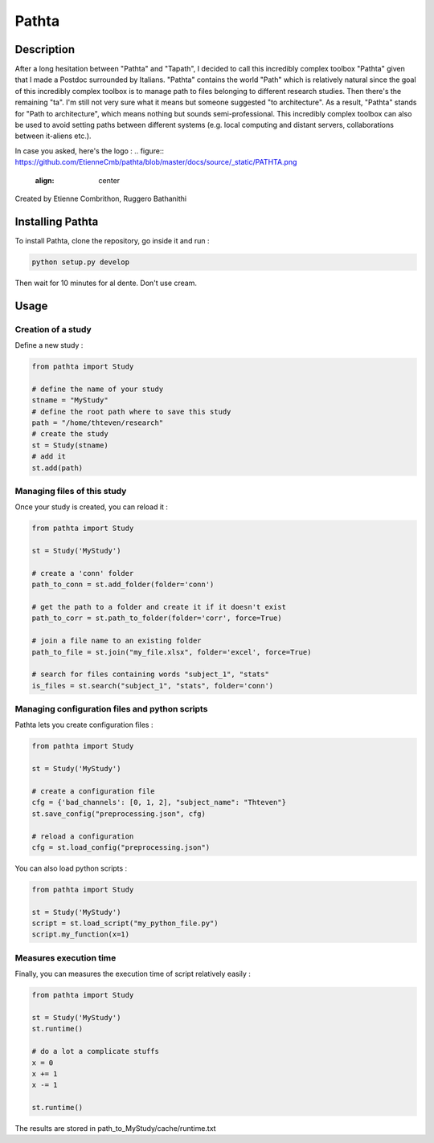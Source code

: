 
======
Pathta
======

Description
-----------

After a long hesitation between "Pathta" and "Tapath", I decided to call this incredibly complex toolbox "Pathta" given that I made a Postdoc surrounded by Italians. "Pathta" contains the world "Path" which is relatively natural since the goal of this incredibly complex toolbox is to manage path to files belonging to different research studies. Then there's the remaining "ta". I'm still not very sure what it means but someone suggested "to architecture". As a result, "Pathta" stands for "Path to architecture", which means nothing but sounds semi-professional. This incredibly complex toolbox can also be used to avoid setting paths between different systems (e.g. local computing and distant servers, collaborations between it-aliens etc.).

In case you asked, here's the logo :
.. figure::  https://github.com/EtienneCmb/pathta/blob/master/docs/source/_static/PATHTA.png
    :align:  center

Created by Etienne Combrithon, Ruggero Bathanithi

Installing Pathta
-----------------

To install Pathta, clone the repository, go inside it and run :

.. code-block:: python

    python setup.py develop

Then wait for 10 minutes for al dente. Don't use cream.

Usage
-----

Creation of a study
+++++++++++++++++++

Define a new study :

.. code-block:: python

    from pathta import Study

    # define the name of your study
    stname = "MyStudy"
    # define the root path where to save this study
    path = "/home/thteven/research"
    # create the study
    st = Study(stname)
    # add it
    st.add(path)

Managing files of this study
++++++++++++++++++++++++++++

Once your study is created, you can reload it :

.. code-block:: python

    from pathta import Study

    st = Study('MyStudy')

    # create a 'conn' folder
    path_to_conn = st.add_folder(folder='conn')

    # get the path to a folder and create it if it doesn't exist
    path_to_corr = st.path_to_folder(folder='corr', force=True)

    # join a file name to an existing folder
    path_to_file = st.join("my_file.xlsx", folder='excel', force=True)

    # search for files containing words "subject_1", "stats"
    is_files = st.search("subject_1", "stats", folder='conn')

Managing configuration files and python scripts
+++++++++++++++++++++++++++++++++++++++++++++++

Pathta lets you create configuration files :

.. code-block:: python

    from pathta import Study

    st = Study('MyStudy')

    # create a configuration file
    cfg = {'bad_channels': [0, 1, 2], "subject_name": "Thteven"}
    st.save_config("preprocessing.json", cfg)

    # reload a configuration
    cfg = st.load_config("preprocessing.json")

You can also load python scripts :

.. code-block:: python

    from pathta import Study

    st = Study('MyStudy')
    script = st.load_script("my_python_file.py")
    script.my_function(x=1)

Measures execution time
+++++++++++++++++++++++

Finally, you can measures the execution time of script relatively easily :

.. code-block:: python

    from pathta import Study

    st = Study('MyStudy')
    st.runtime()

    # do a lot a complicate stuffs
    x = 0
    x += 1
    x -= 1

    st.runtime()

The results are stored in path_to_MyStudy/cache/runtime.txt
